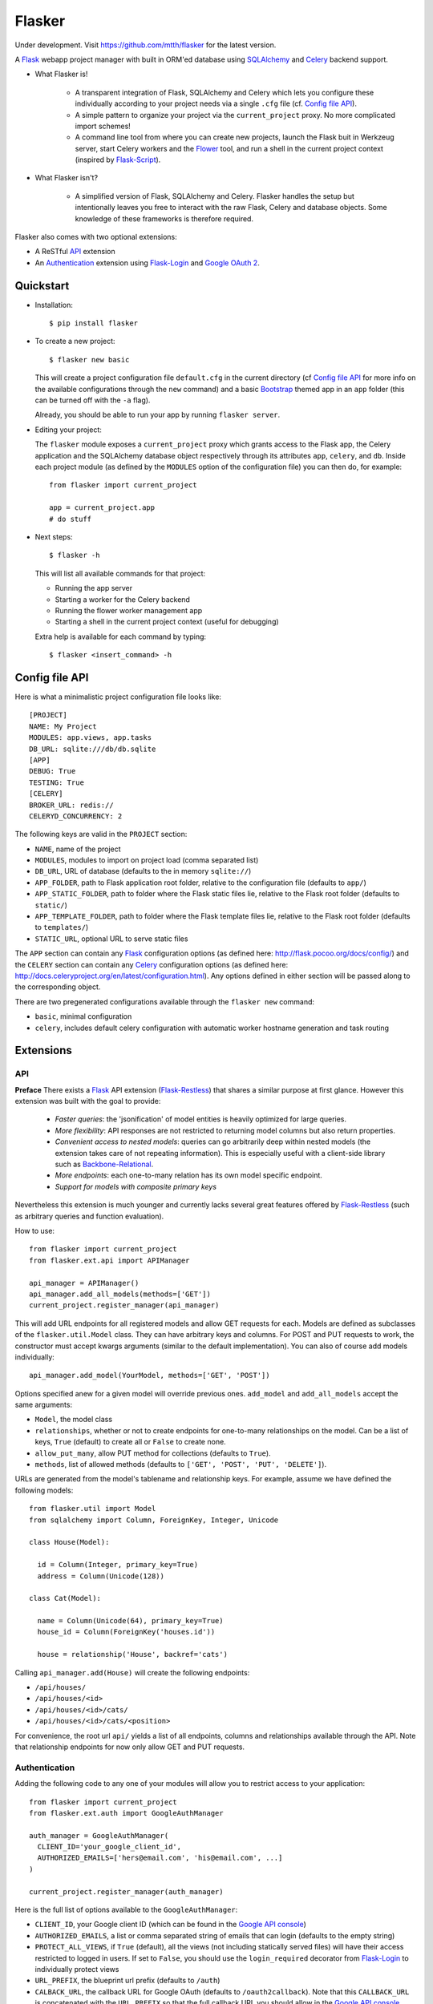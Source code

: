 Flasker
=======

Under development. Visit https://github.com/mtth/flasker for the latest version.

A Flask_ webapp project manager with built in ORM'ed database using SQLAlchemy_ and Celery_ backend support.

- What Flasker is!
  
    - A transparent integration of Flask, SQLAlchemy and Celery which lets you
      configure these individually according to your project needs via a single
      ``.cfg`` file (cf. `Config file API`_).
    
    - A simple pattern to organize your project via the ``current_project`` proxy.
      No more complicated import schemes!

    - A command line tool from where you can create new projects, launch the
      Flask buit in Werkzeug server, start Celery workers and the Flower_ tool,
      and run a shell in the current project context (inspired by Flask-Script_).

- What Flasker isn't?

    - A simplified version of Flask, SQLAlchemy and Celery. Flasker handles the
      setup but intentionally leaves you free to interact with the raw Flask,
      Celery and database objects. Some knowledge of these frameworks is
      therefore required. 

Flasker also comes with two optional extensions:

- A ReSTful API_ extension

- An Authentication_ extension using Flask-Login_ and `Google OAuth 2`_.


Quickstart
----------

- Installation::

    $ pip install flasker

- To create a new project::

    $ flasker new basic

  This will create a project configuration file ``default.cfg`` in the
  current directory (cf `Config file API`_ for more info on the available
  configurations through the ``new`` command) and a basic Bootstrap_ themed
  app in an ``app`` folder (this can be turned off with the ``-a`` flag).

  Already, you should be able to run your app by running ``flasker server``.

- Editing your project:

  The ``flasker`` module exposes a ``current_project`` proxy which grants 
  access to the Flask app, the Celery application and the SQLAlchemy database
  object respectively through its attributes ``app``, ``celery``, and ``db``.
  Inside each project module (as defined by the ``MODULES`` option of the
  configuration file) you can then do, for example::

    from flasker import current_project

    app = current_project.app
    # do stuff

- Next steps::

    $ flasker -h

  This will list all available commands for that project:

  - Running the app server
  - Starting a worker for the Celery backend
  - Running the flower worker management app
  - Starting a shell in the current project context (useful for debugging)

  Extra help is available for each command by typing::

    $ flasker <insert_command> -h


Config file API
---------------

Here is what a minimalistic project configuration file looks like::

  [PROJECT]
  NAME: My Project
  MODULES: app.views, app.tasks
  DB_URL: sqlite:///db/db.sqlite
  [APP]
  DEBUG: True
  TESTING: True
  [CELERY]
  BROKER_URL: redis://
  CELERYD_CONCURRENCY: 2
   
The following keys are valid in the ``PROJECT`` section:

* ``NAME``, name of the project
* ``MODULES``, modules to import on project load (comma separated list)
* ``DB_URL``, URL of database (defaults to the in memory ``sqlite://``)
* ``APP_FOLDER``, path to Flask application root folder, relative to the
  configuration file (defaults to ``app/``)
* ``APP_STATIC_FOLDER``, path to folder where the Flask static files lie,
  relative to the Flask root folder (defaults to ``static/``)
* ``APP_TEMPLATE_FOLDER``, path to folder where the Flask template files lie,
  relative to the Flask root folder (defaults to ``templates/``)
* ``STATIC_URL``, optional URL to serve static files

The ``APP`` section can contain any Flask_ configuration options (as defined here: 
http://flask.pocoo.org/docs/config/) and the ``CELERY`` section can contain any
Celery_ configuration options (as defined here: http://docs.celeryproject.org/en/latest/configuration.html). Any options defined in either section will be passed along
to the corresponding object.

There are two pregenerated configurations available through the ``flasker new`` command:

* ``basic``, minimal configuration
* ``celery``, includes default celery configuration with automatic
  worker hostname generation and task routing


Extensions
----------

API
***

**Preface** There exists a Flask_ API extension (Flask-Restless_) that shares a similar
purpose at first glance. However this extension was built with the goal to provide:

  * *Faster queries*: the 'jsonification' of model entities is heavily optimized
    for large queries.
  * *More flexibility*: API responses are not restricted to returning model columns but
    also return properties.
  * *Convenient access to nested models*: queries can go arbitrarily deep
    within nested models (the extension takes care of not repeating information).
    This is especially useful with a client-side library such as Backbone-Relational_.
  * *More endpoints*: each one-to-many relation has its own model specific endpoint.
  * *Support for models with composite primary keys*

Nevertheless this extension is much younger and currently lacks several great
features offered by Flask-Restless_ (such as arbitrary queries and function
evaluation).

How to use::

  from flasker import current_project
  from flasker.ext.api import APIManager

  api_manager = APIManager()
  api_manager.add_all_models(methods=['GET'])
  current_project.register_manager(api_manager)

This will add URL endpoints for all registered models and allow GET requests for each.
Models are defined as subclasses of the ``flasker.util.Model`` class. They can have
arbitrary keys and columns. For POST and PUT requests to work, the constructor must
accept kwargs arguments (similar to the default implementation).  You can also of
course add models individually::

  api_manager.add_model(YourModel, methods=['GET', 'POST'])

Options specified anew for a given model will override previous ones. ``add_model``
and ``add_all_models`` accept the same arguments:

* ``Model``, the model class
* ``relationships``, whether or not to create endpoints for one-to-many
  relationships on the model. Can be a list of keys, ``True`` (default) to
  create all or ``False`` to create none.
* ``allow_put_many``, allow PUT method for collections (defaults to ``True``).
* ``methods``, list of allowed methods (defaults to ``['GET', 'POST', 'PUT',
  'DELETE']``).

URLs are generated from the model's tablename and relationship keys. For example,
assume we have defined the following models::

  from flasker.util import Model
  from sqlalchemy import Column, ForeignKey, Integer, Unicode

  class House(Model):

    id = Column(Integer, primary_key=True)
    address = Column(Unicode(128))

  class Cat(Model):

    name = Column(Unicode(64), primary_key=True)
    house_id = Column(ForeignKey('houses.id'))

    house = relationship('House', backref='cats')

Calling ``api_manager.add(House)`` will create the following endpoints:

* ``/api/houses/``
* ``/api/houses/<id>``
* ``/api/houses/<id>/cats/``
* ``/api/houses/<id>/cats/<position>``

For convenience, the root url ``api/`` yields a list of all endpoints, columns
and relationships available through the API.  Note that relationship endpoints
for now only allow GET and PUT requests.

Authentication
**************

Adding the following code to any one of your modules will allow you to restrict access
to your application::

  from flasker import current_project
  from flasker.ext.auth import GoogleAuthManager

  auth_manager = GoogleAuthManager(
    CLIENT_ID='your_google_client_id',
    AUTHORIZED_EMAILS=['hers@email.com', 'his@email.com', ...]
  )

  current_project.register_manager(auth_manager)

Here is the full list of options available to the ``GoogleAuthManager``:

* ``CLIENT_ID``, your Google client ID (which can be found in the `Google API console`_)
* ``AUTHORIZED_EMAILS``, a list or comma separated string of emails that can login
  (defaults to the empty string)
* ``PROTECT_ALL_VIEWS``, if ``True`` (default), all the views (not including
  statically served files) will have their access restricted to logged in users.
  If set to ``False``, you should use the ``login_required`` decorator from
  Flask-Login_ to individually protect views
* ``URL_PREFIX``, the blueprint url prefix (defaults to ``/auth``)
* ``CALBACK_URL``, the callback URL for Google OAuth (defaults to ``/oauth2callback``). 
  Note that this ``CALLBACK_URL`` is concatenated with the ``URL_PREFIX`` so
  that the full callback URL you should allow in the `Google API console`_ would by
  default be ``/auth/oauth2callback``.

If you would like to include the parameters in the global configuration file
(instead of passing them directly to the constructor as we did here), you can
do that too by passing the corresponding section to the ``register_manager``
method (options specified here will override the ones from the previous
method)::

  from flasker import current_project
  from flasker.ext.auth import GoogleAuthManager

  current_project.register_manager(GoogleAuthManager(), config_section='AUTH')

Where your config file looks something like this::

  [PROJECT]
  ...
  [APP]
  ...
  [AUTH]
  CLIENT_ID = your_google_client_id
  AUTHORIZED_EMAILS = hers@email.com, his@email.com


Utilities
---------

* Caching

  * ``cached_property``
  * ``Cacheable``

* Jsonifying

  * ``jsonify``
  * ``Jsonifiable``

* Logging

  * ``Loggable``

* Misc

  * ``Dict``, dictionary with depth, width methods and ``flatten`` and
    ``unflatten`` classmethods. Also comes with the ``table`` method to transform
    nested dictionaries easily into HTML table headers.
  * ``SmartDictReader``, like ``DictReader`` from ``csv`` but automatically converts
    fields from strings to other types (either by smart guessing or by passing the
    mapping as constructor argument)


Other stuff
-----------

- Setting up Redis::

    $ curl -O http://download.redis.io/redis-stable.tar.gz
    $ tar xvzf redis-stable.tar.gz
    $ cd redis-stable
    $ make
    $ make test
    $ sudo cp redis-server /usr/local/bin/
    $ sudo cp redis-cli /usr/local/bin/

  To daemonize redis on a mac:

    Create a plist file::

      $ sudo vim /Library/LaunchDaemons/io.redis.redis-server.plist

    Copy the following contents::
    
      <?xml version="1.0" encoding="UTF-8"?>
      <!DOCTYPE plist PUBLIC "-//Apple//DTD PLIST 1.0//EN" "http://www.apple.com/DTDs/PropertyList-1.0.dtd">
      <plist version="1.0">
      <dict>
        <key>Label</key>
        <string>io.redis.redis-server</string>
        <key>ProgramArguments</key>
        <array>
          <string>/usr/local/bin/redis-server</string>
        </array>
        <key>RunAtLoad</key>
        <true/>
      </dict>
      </plist>

- Running the server on Apache:

  Create a file called `run.wsgi` in the main directory with the following contents::

    # Virtualenv activation
    from os.path import abspath, dirname, join
    activate_this = abspath(join(dirname(__file__), 'venv/bin/activate_this.py'))
    execfile(activate_this, dict(__file__=activate_this))

    # Since the application isn't on the path
    import sys
    sys.path.insert(0, abspath(join(dirname(__file__)))

    # App factory
    from app import make_app
    application = make_app()

  Then add a virtualhost in your Apache virtual host configuration file (often found at `/etc/apache2/extra/httpd-vhosts.conf`) with the following configuration::

    <VirtualHost *:80>
      ServerName [server_name]
      WSGIDaemonProcess [process_name] user=[process_user] threads=5
      WSGIScriptAlias / [path_to_wsgi_file]
      <Directory [path_to_root_directory]>
          WSGIProcessGroup [process_name]
          WSGIApplicationGroup %{GLOBAL}
          Order deny,allow
          Allow from all
      </Directory>
      ErrorLog "[path_to_error_log]"
      CustomLog "[path_to_access_log]" combined
    </VirtualHost>
  
Sources
-------

- http://redis.io/topics/quickstart
- http://naleid.com/blog/2011/03/05/running-redis-as-a-user-daemon-on-osx-with-launchd/
- http://infinitemonkeycorps.net/docs/pph/
- https://google-developers.appspot.com/chart/interactive/docs/index
- http://codemirror.net/
- http://networkx.lanl.gov/index.html

.. _Bootstrap: http://twitter.github.com/bootstrap/index.html
.. _Flask: http://flask.pocoo.org/docs/api/
.. _Flask-Script: http://flask-script.readthedocs.org/en/latest/
.. _Flask-Login: http://packages.python.org/Flask-Login/
.. _Flask-Restless: https://flask-restless.readthedocs.org/en/latest/
.. _Jinja: http://jinja.pocoo.org/docs/
.. _Celery: http://docs.celeryproject.org/en/latest/index.html
.. _Flower: https://github.com/mher/flower
.. _Datatables: http://datatables.net/examples/
.. _SQLAlchemy: http://docs.sqlalchemy.org/en/rel_0_7/orm/tutorial.html
.. _MySQL: http://dev.mysql.com/doc/
.. _Google OAuth 2: https://developers.google.com/accounts/docs/OAuth2
.. _Google API console: https://code.google.com/apis/console
.. _jQuery: http://jquery.com/
.. _jQuery UI: http://jqueryui.com/
.. _Backbone-Relational: https://github.com/PaulUithol/Backbone-relational

